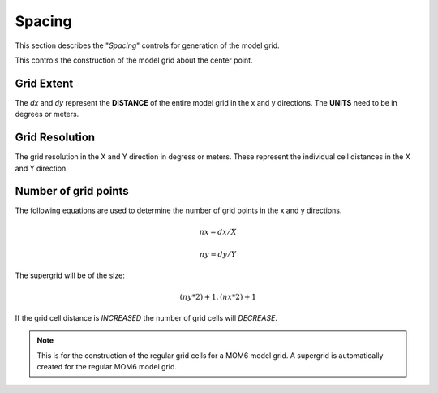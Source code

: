 *******
Spacing
*******

This section describes the "`Spacing`" controls
for generation of the model grid.

This controls the construction of the model grid
about the center point.

Grid Extent
===========

The `dx` and `dy` represent the **DISTANCE** of the
entire model grid in the x and y directions.  The
**UNITS** need to be in degrees or meters.

Grid Resolution
===============

The grid resolution in the X and Y direction
in degress or meters. These represent the
individual cell distances in the X and Y
direction.

Number of grid points
=====================

The following equations are used to determine
the number of grid points in the x and y
directions.

.. math::

    nx = dx / X

    ny = dy / Y

The supergrid will be of the size:

.. math::

    (ny * 2) + 1, (nx * 2) + 1

If the grid cell distance is *INCREASED*
the number of grid cells will *DECREASE*.

.. note::

    This is for the construction of the
    regular grid cells for a MOM6 model
    grid.  A supergrid is automatically
    created for the regular MOM6 model
    grid.
